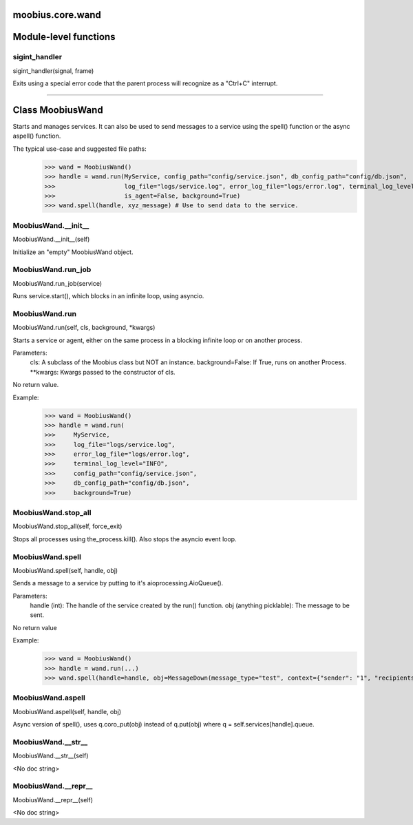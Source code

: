 .. _moobius_core_wand:

moobius.core.wand
===================================

Module-level functions
===================

.. _moobius.core.wand.sigint_handler:
sigint_handler
-----------------------------------
sigint_handler(signal, frame)

Exits using a special error code that the parent process will recognize as a "Ctrl+C" interrupt.

===================

Class MoobiusWand
===================

Starts and manages services.
It can also be used to send messages to a service using the spell() function or the async aspell() function.

The typical use-case and suggested file paths:
  >>> wand = MoobiusWand()
  >>> handle = wand.run(MyService, config_path="config/service.json", db_config_path="config/db.json",
  >>>                   log_file="logs/service.log", error_log_file="logs/error.log", terminal_log_level="INFO",
  >>>                   is_agent=False, background=True)
  >>> wand.spell(handle, xyz_message) # Use to send data to the service.

.. _moobius.core.wand.MoobiusWand.__init__:
MoobiusWand.__init__
-----------------------------------
MoobiusWand.__init__(self)

Initialize an "empty" MoobiusWand object.

.. _moobius.core.wand.MoobiusWand.run_job:
MoobiusWand.run_job
-----------------------------------
MoobiusWand.run_job(service)

Runs service.start(), which blocks in an infinite loop, using asyncio.

.. _moobius.core.wand.MoobiusWand.run:
MoobiusWand.run
-----------------------------------
MoobiusWand.run(self, cls, background, \*kwargs)

Starts a service or agent, either on the same process in a blocking infinite loop or on another process.

Parameters:
  cls: A subclass of the Moobius class but NOT an instance.
  background=False: If True, runs on another Process.
  **kwargs: Kwargs passed to the constructor of cls.

No return value.

Example:
  >>> wand = MoobiusWand()
  >>> handle = wand.run(
  >>>     MyService,
  >>>     log_file="logs/service.log",
  >>>     error_log_file="logs/error.log",
  >>>     terminal_log_level="INFO",
  >>>     config_path="config/service.json",
  >>>     db_config_path="config/db.json",
  >>>     background=True)

.. _moobius.core.wand.MoobiusWand.stop_all:
MoobiusWand.stop_all
-----------------------------------
MoobiusWand.stop_all(self, force_exit)

Stops all processes using the_process.kill().
Also stops the asyncio event loop.

.. _moobius.core.wand.MoobiusWand.spell:
MoobiusWand.spell
-----------------------------------
MoobiusWand.spell(self, handle, obj)

Sends a message to a service by putting to it's aioprocessing.AioQueue().

Parameters:
  handle (int): The handle of the service created by the run() function.
  obj (anything picklable): The message to be sent.

No return value

Example:
  >>> wand = MoobiusWand()
  >>> handle = wand.run(...)
  >>> wand.spell(handle=handle, obj=MessageDown(message_type="test", context={"sender": "1", "recipients": ["2"]}))

.. _moobius.core.wand.MoobiusWand.aspell:
MoobiusWand.aspell
-----------------------------------
MoobiusWand.aspell(self, handle, obj)

Async version of spell(), uses q.coro_put(obj) instead of q.put(obj) where q = self.services[handle].queue.

.. _moobius.core.wand.MoobiusWand.__str__:
MoobiusWand.__str__
-----------------------------------
MoobiusWand.__str__(self)

<No doc string>

.. _moobius.core.wand.MoobiusWand.__repr__:
MoobiusWand.__repr__
-----------------------------------
MoobiusWand.__repr__(self)

<No doc string>
